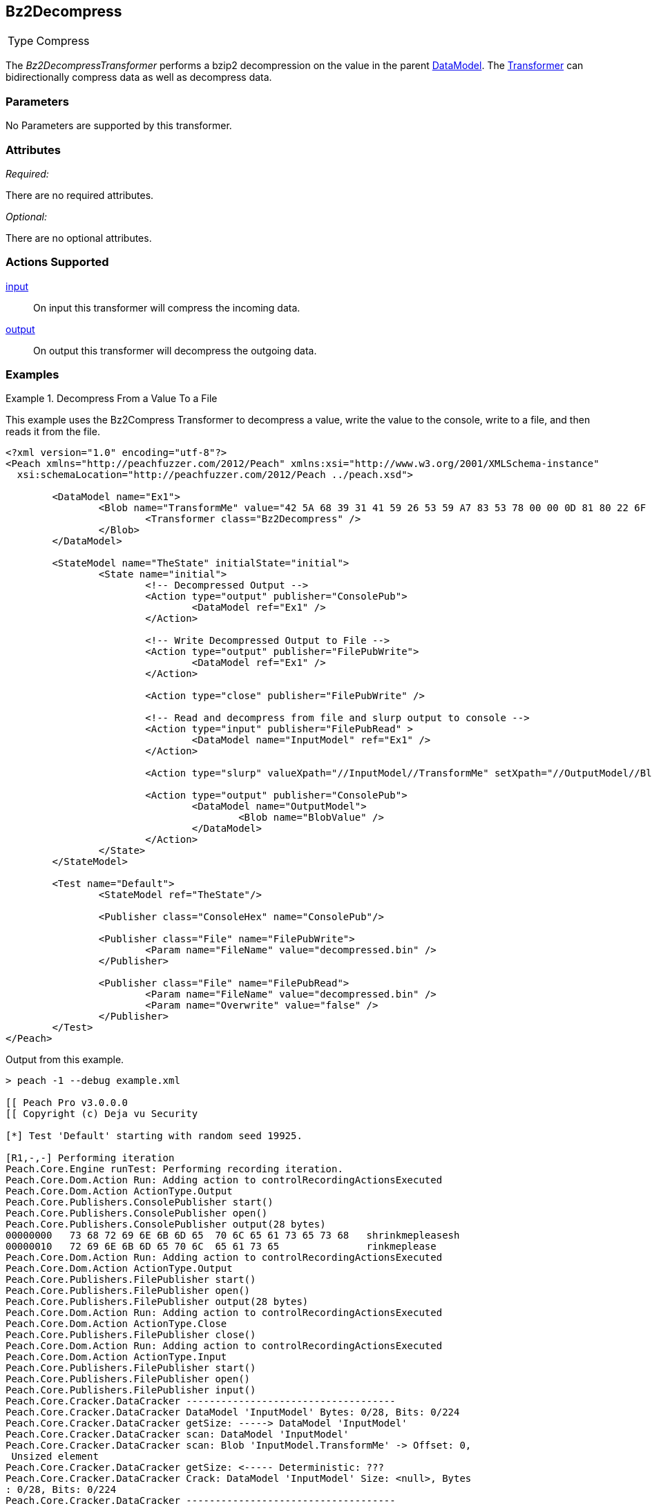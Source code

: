 <<<
[[Transformers_Bz2DecompressTransformer]]
== Bz2Decompress
// Reviewed:
//  - 02/19/2014: Seth & Adam: Outlined
// TODO:
// Verify parameters expand parameter description
// Full pit example using hex console
// expand  general description
// Identify direction / actions supported for (Input/Output/Call/setProperty/getProperty)
// See AES for format
// Test output, input

// Updated:
// 2/20/14: Mick
// verified params
// added supported actions
// expanded description
// added full example

[horizontal]
Type:: Compress

The _Bz2DecompressTransformer_ performs a bzip2 decompression on the value in the parent xref:DataModel[DataModel]. The xref:Transformer[Transformer] can bidirectionally compress data as well as decompress data.

=== Parameters

No Parameters are supported by this transformer.

=== Attributes

_Required:_

There are no required attributes.

_Optional:_

There are no optional attributes.

=== Actions Supported

xref:Action_input[input]:: On input this transformer will compress the incoming data.
xref:Action_output[output]:: On output this transformer will decompress the outgoing data.

=== Examples

.Decompress From a Value To a File
==========================
This example uses the Bz2Compress Transformer to decompress a value, write the value to the console, write to a file, and then reads it from the file.

[source,xml]
----
<?xml version="1.0" encoding="utf-8"?>
<Peach xmlns="http://peachfuzzer.com/2012/Peach" xmlns:xsi="http://www.w3.org/2001/XMLSchema-instance"
  xsi:schemaLocation="http://peachfuzzer.com/2012/Peach ../peach.xsd">

	<DataModel name="Ex1">
		<Blob name="TransformMe" value="42 5A 68 39 31 41 59 26 53 59 A7 83 53 78 00 00 0D 81 80 22 6F 58 00 20 00 31 00 D3 4D 01 55 03 41 EA 5D 4D A1 1E 44 47 51 18 7C 5D C9 14 E1 42 42 9E 0D 4D E0" valueType="hex" >
			<Transformer class="Bz2Decompress" />
		</Blob>
	</DataModel>

	<StateModel name="TheState" initialState="initial">
		<State name="initial">
			<!-- Decompressed Output -->
			<Action type="output" publisher="ConsolePub">
				<DataModel ref="Ex1" />
			</Action>

			<!-- Write Decompressed Output to File -->
			<Action type="output" publisher="FilePubWrite">
				<DataModel ref="Ex1" />
			</Action>

			<Action type="close" publisher="FilePubWrite" />

			<!-- Read and decompress from file and slurp output to console -->
			<Action type="input" publisher="FilePubRead" >
				<DataModel name="InputModel" ref="Ex1" />
			</Action>

			<Action type="slurp" valueXpath="//InputModel//TransformMe" setXpath="//OutputModel//BlobValue" />

			<Action type="output" publisher="ConsolePub">
				<DataModel name="OutputModel">
					<Blob name="BlobValue" />
				</DataModel>
			</Action>
		</State>
	</StateModel>

	<Test name="Default">
		<StateModel ref="TheState"/>

		<Publisher class="ConsoleHex" name="ConsolePub"/>

		<Publisher class="File" name="FilePubWrite">
			<Param name="FileName" value="decompressed.bin" />
		</Publisher>

		<Publisher class="File" name="FilePubRead">
			<Param name="FileName" value="decompressed.bin" />
			<Param name="Overwrite" value="false" />
		</Publisher>
	</Test>
</Peach>
----

Output from this example.
----
> peach -1 --debug example.xml

[[ Peach Pro v3.0.0.0
[[ Copyright (c) Deja vu Security

[*] Test 'Default' starting with random seed 19925.

[R1,-,-] Performing iteration
Peach.Core.Engine runTest: Performing recording iteration.
Peach.Core.Dom.Action Run: Adding action to controlRecordingActionsExecuted
Peach.Core.Dom.Action ActionType.Output
Peach.Core.Publishers.ConsolePublisher start()
Peach.Core.Publishers.ConsolePublisher open()
Peach.Core.Publishers.ConsolePublisher output(28 bytes)
00000000   73 68 72 69 6E 6B 6D 65  70 6C 65 61 73 65 73 68   shrinkmepleasesh
00000010   72 69 6E 6B 6D 65 70 6C  65 61 73 65               rinkmeplease
Peach.Core.Dom.Action Run: Adding action to controlRecordingActionsExecuted
Peach.Core.Dom.Action ActionType.Output
Peach.Core.Publishers.FilePublisher start()
Peach.Core.Publishers.FilePublisher open()
Peach.Core.Publishers.FilePublisher output(28 bytes)
Peach.Core.Dom.Action Run: Adding action to controlRecordingActionsExecuted
Peach.Core.Dom.Action ActionType.Close
Peach.Core.Publishers.FilePublisher close()
Peach.Core.Dom.Action Run: Adding action to controlRecordingActionsExecuted
Peach.Core.Dom.Action ActionType.Input
Peach.Core.Publishers.FilePublisher start()
Peach.Core.Publishers.FilePublisher open()
Peach.Core.Publishers.FilePublisher input()
Peach.Core.Cracker.DataCracker ------------------------------------
Peach.Core.Cracker.DataCracker DataModel 'InputModel' Bytes: 0/28, Bits: 0/224
Peach.Core.Cracker.DataCracker getSize: -----> DataModel 'InputModel'
Peach.Core.Cracker.DataCracker scan: DataModel 'InputModel'
Peach.Core.Cracker.DataCracker scan: Blob 'InputModel.TransformMe' -> Offset: 0,
 Unsized element
Peach.Core.Cracker.DataCracker getSize: <----- Deterministic: ???
Peach.Core.Cracker.DataCracker Crack: DataModel 'InputModel' Size: <null>, Bytes
: 0/28, Bits: 0/224
Peach.Core.Cracker.DataCracker ------------------------------------
Peach.Core.Cracker.DataCracker Blob 'InputModel.TransformMe' Bytes: 0/28, Bits:
0/224
Peach.Core.Cracker.DataCracker getSize: -----> Blob 'InputModel.TransformMe'
Peach.Core.Cracker.DataCracker scan: Blob 'InputModel.TransformMe' -> Offset: 0,
 Unsized element
Peach.Core.Cracker.DataCracker lookahead: Blob 'InputModel.TransformMe'
Peach.Core.Cracker.DataCracker getSize: <----- Last Unsized: 224
Peach.Core.Cracker.DataCracker Crack: Blob 'InputModel.TransformMe' Size: 424, B
ytes: 0/53, Bits: 0/424
Peach.Core.Dom.DataElement Blob 'InputModel.TransformMe' value is: 42 5a 68 39 3
1 41 59 26 53 59 a7 83 53 78 00 00 0d 81 80 22 6f 58 00 20 00 31 00 d3 4d 01 55
03.. (Len: 53 bytes)
Peach.Core.Dom.Action Run: Adding action to controlRecordingActionsExecuted
Peach.Core.Dom.Action ActionType.Slurp
Peach.Core.Dom.Action Slurp, setting OutputModel.BlobValue from InputModel.Trans
formMe
Peach.Core.Dom.Action Run: Adding action to controlRecordingActionsExecuted
Peach.Core.Dom.Action ActionType.Output
Peach.Core.Publishers.ConsolePublisher output(53 bytes)
00000000   42 5A 68 39 31 41 59 26  53 59 A7 83 53 78 00 00   BZh91AY&SY??Sx??
00000010   0D 81 80 22 6F 58 00 20  00 31 00 D3 4D 01 55 03   ???"oX? ?1??M?U?
00000020   41 EA 5D 4D A1 1E 44 47  51 18 7C 5D C9 14 E1 42   A?]M??DGQ?|]???B
00000030   42 9E 0D 4D E0                                     B??M?
Peach.Core.Publishers.ConsolePublisher close()
Peach.Core.Publishers.FilePublisher close()
Peach.Core.Engine runTest: context.config.singleIteration == true
Peach.Core.Publishers.ConsolePublisher stop()
Peach.Core.Publishers.FilePublisher stop()
Peach.Core.Publishers.FilePublisher stop()

[*] Test 'Default' finished.
----
==========================